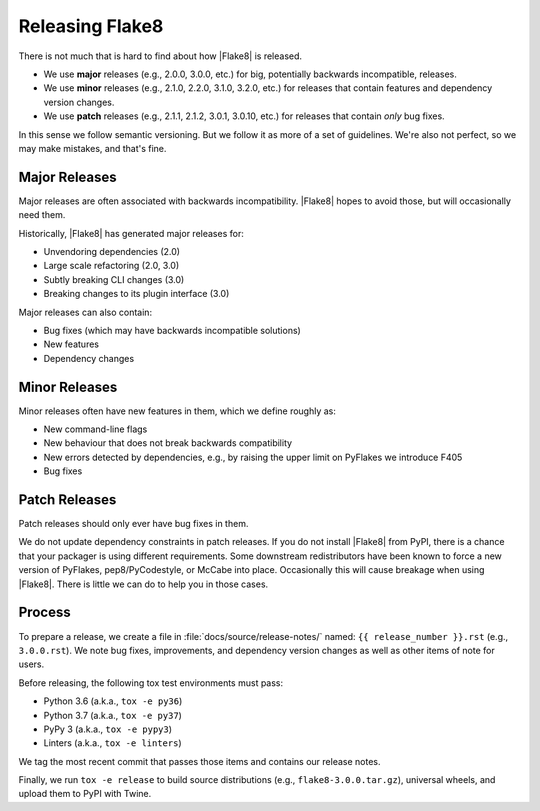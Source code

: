 ==================
 Releasing Flake8
==================

There is not much that is hard to find about how |Flake8| is released.

- We use **major** releases (e.g., 2.0.0, 3.0.0, etc.) for big, potentially
  backwards incompatible, releases.

- We use **minor** releases (e.g., 2.1.0, 2.2.0, 3.1.0, 3.2.0, etc.) for
  releases that contain features and dependency version changes.

- We use **patch** releases (e.g., 2.1.1, 2.1.2, 3.0.1, 3.0.10, etc.) for
  releases that contain *only* bug fixes.

In this sense we follow semantic versioning. But we follow it as more of a set
of guidelines. We're also not perfect, so we may make mistakes, and that's
fine.


Major Releases
==============

Major releases are often associated with backwards incompatibility. |Flake8|
hopes to avoid those, but will occasionally need them.

Historically, |Flake8| has generated major releases for:

- Unvendoring dependencies (2.0)

- Large scale refactoring (2.0, 3.0)

- Subtly breaking CLI changes (3.0)

- Breaking changes to its plugin interface (3.0)

Major releases can also contain:

- Bug fixes (which may have backwards incompatible solutions)

- New features

- Dependency changes


Minor Releases
==============

Minor releases often have new features in them, which we define roughly as:

- New command-line flags

- New behaviour that does not break backwards compatibility

- New errors detected by dependencies, e.g., by raising the upper limit on
  PyFlakes we introduce F405

- Bug fixes


Patch Releases
==============

Patch releases should only ever have bug fixes in them.

We do not update dependency constraints in patch releases. If you do not
install |Flake8| from PyPI, there is a chance that your packager is using
different requirements. Some downstream redistributors have been known to
force a new version of PyFlakes, pep8/PyCodestyle, or McCabe into place.
Occasionally this will cause breakage when using |Flake8|. There is little
we can do to help you in those cases.


Process
=======

To prepare a release, we create a file in :file:`docs/source/release-notes/`
named: ``{{ release_number }}.rst`` (e.g., ``3.0.0.rst``). We note bug fixes,
improvements, and dependency version changes as well as other items of note
for users.

Before releasing, the following tox test environments must pass:

- Python 3.6 (a.k.a., ``tox -e py36``)

- Python 3.7 (a.k.a., ``tox -e py37``)

- PyPy 3 (a.k.a., ``tox -e pypy3``)

- Linters (a.k.a., ``tox -e linters``)

We tag the most recent commit that passes those items and contains our release
notes.

Finally, we run ``tox -e release`` to build source distributions (e.g.,
``flake8-3.0.0.tar.gz``), universal wheels, and upload them to PyPI with
Twine.
